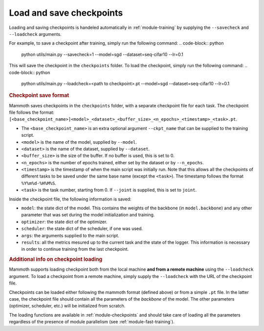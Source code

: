 Load and save checkpoints
=========================

Loading and saving checkpoints is handeled automatically in :ref:`module-training` by supplying the ``--savecheck`` and ``--loadcheck`` arguments. 

For example, to save a checkpoint after training, simply run the following command:
.. code-block:: python 
    
        python utils/main.py --savecheck=1 --model=sgd --dataset=seq-cifar10 --lr=0.1

This will save the checkpoint in the ``checkpoints`` folder. To load the checkpoint, simply run the following command:
.. code-block:: python 
    
        python utils/main.py --loadcheck=<path to checkpoint>.pt --model=sgd --dataset=seq-cifar10 --lr=0.1

.. rubric:: Checkpoint save format

Mammoth saves checkpoints in the ``checkpoints`` folder, with a separate checkpoint file for each task. The checkpoint file follows the format: ``[<base_checkpoint_name>]<model>_<dataset>_<buffer_size>_<n_epochs>_<timestamp>_<task>.pt``. 

- The ``<base_checkpoint_name>`` is an extra optional argument ``--ckpt_name`` that can be supplied to the training script. 

- ``<model>`` is the name of the model, supplied by ``--model``.

- ``<dataset>`` is the name of the dataset, supplied by ``--dataset``.

- ``<buffer_size>`` is the size of the buffer. If no buffer is used, this is set to 0.

- ``<n_epochs>`` is the number of epochs trained, either set by the dataset or by ``--n_epochs``.

- ``<timestamp>`` is the timestamp of when the main script was initially run. Note that this allows all the checkpoints of different tasks to be saved under the same base name (except the ``<task>``). The timestamp follows the format ``%Y%m%d-%H%M%S``. 

- ``<task>`` is the task number, starting from 0. If ``--joint`` is supplied, this is set to ``joint``.

Inside the checkpoint file, the following information is saved:

- ``model``: the state dict of the model. This contains the weights of the backbone (in ``model.backbone``) and any other parameter that was set during the model initialization and training.

- ``optimizer``: the state dict of the optimizer.

- ``scheduler``: the state dict of the scheduler, if one was used.

- ``args``: the arguments supplied to the main script.

- ``results``: all the metrics mesured up to the current task and the state of the logger. This information is necessary in order to continue training from the last checkpoint. 

.. rubric:: Additional info on checkpoint loading

Mammoth supports loading checkpoint both from the local machine **and from a remote machine** using the ``--loadcheck`` argument. To load a checkpoint from a remote machine, simply supply the ``--loadcheck`` with the URL of the checkpoint file. 

Checkpoints can be loaded either following the mammoth format (defined above) or from a simple ``.pt`` file. In the latter case, the checkpoint file should contain all the parameters of the *backbone* of the model. The other parameters (optimizer, scheduler, etc.) will be initialized from scratch.

The loading functions are available in :ref:`module-checkpoints` and should take care of loading all the parameters regardless of the presence of module parallelism (see :ref:`module-fast-training`).